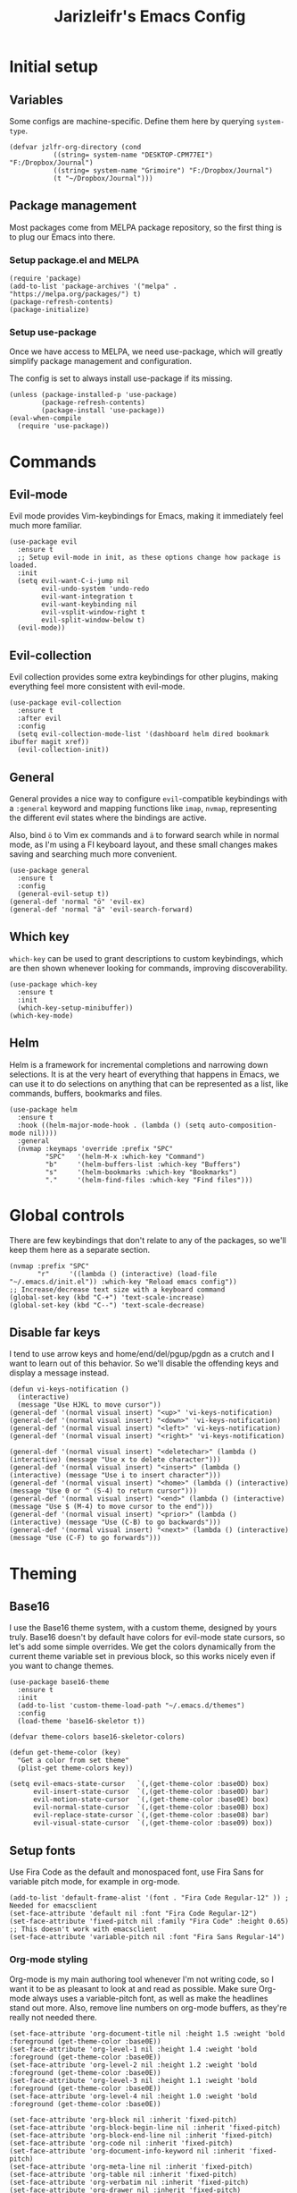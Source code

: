 #+TITLE:Jarizleifr's Emacs Config
* Initial setup
** Variables
Some configs are machine-specific. Define them here by querying ~system-type~.
#+begin_src elisp
(defvar jzlfr-org-directory (cond
	       ((string= system-name "DESKTOP-CPM77EI") "F:/Dropbox/Journal")
	       ((string= system-name "Grimoire") "F:/Dropbox/Journal")
	       (t "~/Dropbox/Journal")))
#+end_src
** Package management
Most packages come from MELPA package repository, so the first thing is to plug our Emacs into there.

*** Setup package.el and MELPA
#+begin_src elisp
(require 'package)
(add-to-list 'package-archives '("melpa" . "https://melpa.org/packages/") t)
(package-refresh-contents)
(package-initialize)
#+end_src

*** Setup use-package 
Once we have access to MELPA, we need use-package, which will greatly simplify package management and configuration.

The config is set to always install use-package if its missing.

#+begin_src elisp
(unless (package-installed-p 'use-package)
        (package-refresh-contents)
        (package-install 'use-package))
(eval-when-compile
  (require 'use-package))
#+end_src

* Commands
** Evil-mode
Evil mode provides Vim-keybindings for Emacs, making it immediately feel much more familiar.

#+begin_src elisp
(use-package evil
  :ensure t
  ;; Setup evil-mode in init, as these options change how package is loaded.
  :init
  (setq evil-want-C-i-jump nil
	    evil-undo-system 'undo-redo
        evil-want-integration t
	    evil-want-keybinding nil
        evil-vsplit-window-right t
        evil-split-window-below t)
  (evil-mode))
#+end_src

** Evil-collection
Evil collection provides some extra keybindings for other plugins, making everything feel more consistent with evil-mode.

#+begin_src elisp
(use-package evil-collection
  :ensure t
  :after evil
  :config
  (setq evil-collection-mode-list '(dashboard helm dired bookmark ibuffer magit xref))
  (evil-collection-init))
#+end_src

** General
General provides a nice way to configure ~evil~-compatible keybindings with a ~:general~ keyword and mapping functions like ~imap~, ~nvmap~, representing the different evil states where the bindings are active.

Also, bind ~ö~ to Vim ex commands and ~ä~ to forward search while in normal mode, as I'm using a FI keyboard layout, and these small changes makes saving and searching much more convenient.

#+begin_src elisp
(use-package general
  :ensure t
  :config
  (general-evil-setup t))
(general-def 'normal "ö" 'evil-ex)
(general-def 'normal "ä" 'evil-search-forward)
#+end_src

** Which key
~which-key~ can be used to grant descriptions to custom keybindings, which are then shown whenever looking for commands, improving discoverability.

#+begin_src elisp
(use-package which-key
  :ensure t
  :init
  (which-key-setup-minibuffer))
(which-key-mode)
#+end_src

** Helm
Helm is a framework for incremental completions and narrowing down selections. It is at the very heart of everything that happens in Emacs, we can use it to do selections on anything that can be represented as a list, like commands, buffers, bookmarks and files.

#+begin_src elisp
(use-package helm
  :ensure t
  :hook ((helm-major-mode-hook . (lambda () (setq auto-composition-mode nil))))
  :general
  (nvmap :keymaps 'override :prefix "SPC"
         "SPC"   '(helm-M-x :which-key "Command")
         "b"     '(helm-buffers-list :which-key "Buffers")
         "s"     '(helm-bookmarks :which-key "Bookmarks")
         "."     '(helm-find-files :which-key "Find files")))
#+end_src

* Global controls 
There are few keybindings that don't relate to any of the packages, so we'll keep them here as a separate section.

#+begin_src elisp 
(nvmap :prefix "SPC"
       "r"     '((lambda () (interactive) (load-file "~/.emacs.d/init.el")) :which-key "Reload emacs config"))
;; Increase/decrease text size with a keyboard command
(global-set-key (kbd "C-+") 'text-scale-increase)
(global-set-key (kbd "C--") 'text-scale-decrease)
#+end_src 

** Disable far keys
I tend to use arrow keys and home/end/del/pgup/pgdn as a crutch and I want to learn out of this behavior. So we'll disable the offending keys and display a message instead.
#+begin_src elisp
(defun vi-keys-notification ()
  (interactive)
  (message "Use HJKL to move cursor"))
(general-def '(normal visual insert) "<up>" 'vi-keys-notification)
(general-def '(normal visual insert) "<down>" 'vi-keys-notification)
(general-def '(normal visual insert) "<left>" 'vi-keys-notification)
(general-def '(normal visual insert) "<right>" 'vi-keys-notification)

(general-def '(normal visual insert) "<deletechar>" (lambda () (interactive) (message "Use x to delete character")))
(general-def '(normal visual insert) "<insert>" (lambda () (interactive) (message "Use i to insert character")))
(general-def '(normal visual insert) "<home>" (lambda () (interactive) (message "Use 0 or ^ (S-4) to return cursor")))
(general-def '(normal visual insert) "<end>" (lambda () (interactive) (message "Use $ (M-4) to move cursor to the end")))
(general-def '(normal visual insert) "<prior>" (lambda () (interactive) (message "Use (C-B) to go backwards")))
(general-def '(normal visual insert) "<next>" (lambda () (interactive) (message "Use (C-F) to go forwards")))
#+end_src

* Theming
** Base16
I use the Base16 theme system, with a custom theme, designed by yours truly. Base16 doesn't by default have colors for evil-mode state cursors, so let's add some simple overrides. We get the colors dynamically from the current theme variable set in previous block, so this works nicely even if you want to change themes.

#+begin_src elisp
(use-package base16-theme
  :ensure t
  :init
  (add-to-list 'custom-theme-load-path "~/.emacs.d/themes")
  :config
  (load-theme 'base16-skeletor t))

(defvar theme-colors base16-skeletor-colors)

(defun get-theme-color (key)
  "Get a color from set theme"
  (plist-get theme-colors key))

(setq evil-emacs-state-cursor   `(,(get-theme-color :base0D) box)
      evil-insert-state-cursor  `(,(get-theme-color :base0D) bar)
      evil-motion-state-cursor  `(,(get-theme-color :base0E) box)
      evil-normal-state-cursor  `(,(get-theme-color :base0B) box)
      evil-replace-state-cursor `(,(get-theme-color :base08) bar)
      evil-visual-state-cursor  `(,(get-theme-color :base09) box))
#+end_src

** Setup fonts
Use Fira Code as the default and monospaced font, use Fira Sans for variable pitch mode, for example in org-mode.

#+begin_src elisp
(add-to-list 'default-frame-alist '(font . "Fira Code Regular-12" )) ; Needed for emacsclient
(set-face-attribute 'default nil :font "Fira Code Regular-12")
(set-face-attribute 'fixed-pitch nil :family "Fira Code" :height 0.65)
;; This doesn't work with emacsclient
(set-face-attribute 'variable-pitch nil :font "Fira Sans Regular-14")
#+end_src

*** Org-mode styling
Org-mode is my main authoring tool whenever I'm not writing code, so I want it to be as pleasant to look at and read as possible. Make sure Org-mode always uses a variable-pitch font, as well as make the headlines stand out more. Also, remove line numbers on org-mode buffers, as they're really not needed there.

#+begin_src elisp
(set-face-attribute 'org-document-title nil :height 1.5 :weight 'bold :foreground (get-theme-color :base0E))
(set-face-attribute 'org-level-1 nil :height 1.4 :weight 'bold :foreground (get-theme-color :base0E))
(set-face-attribute 'org-level-2 nil :height 1.2 :weight 'bold :foreground (get-theme-color :base0E))
(set-face-attribute 'org-level-3 nil :height 1.1 :weight 'bold :foreground (get-theme-color :base0E))
(set-face-attribute 'org-level-4 nil :height 1.0 :weight 'bold :foreground (get-theme-color :base0E))

(set-face-attribute 'org-block nil :inherit 'fixed-pitch)
(set-face-attribute 'org-block-begin-line nil :inherit 'fixed-pitch)
(set-face-attribute 'org-block-end-line nil :inherit 'fixed-pitch)
(set-face-attribute 'org-code nil :inherit 'fixed-pitch)
(set-face-attribute 'org-document-info-keyword nil :inherit 'fixed-pitch)
(set-face-attribute 'org-meta-line nil :inherit 'fixed-pitch)
(set-face-attribute 'org-table nil :inherit 'fixed-pitch)
(set-face-attribute 'org-verbatim nil :inherit 'fixed-pitch)
(set-face-attribute 'org-drawer nil :inherit 'fixed-pitch)
(set-face-attribute 'org-special-keyword nil :inherit 'fixed-pitch)
(set-face-attribute 'org-tag nil :inherit 'fixed-pitch)
(set-face-attribute 'org-hide nil :inherit 'fixed-pitch)

(setq org-hidden-keywords (quote (author date email title)))

(add-hook 'org-mode-hook 'variable-pitch-mode)
(add-hook 'org-mode-hook 'org-indent-mode)
;; Slight issue with this, line numbers come back if you reload the configuration, revert-buffer works to reset but it's annoying
(add-hook 'org-mode-hook (lambda () (display-line-numbers-mode -1)))
#+end_src 
 
** Modeline
Include Doom Emacs modeline (status bar), which looks nice. Doom modeline requires the all-the-icons package, so make sure it's installed as well.

#+begin_src elisp 
(use-package all-the-icons
  :ensure t)
(use-package all-the-icons-dired
  :ensure t
  :after all-the-icons
  :config
  (add-hook 'dired-mode-hook 'all-the-icons-dired-mode))
(use-package doom-modeline
  :ensure t
  :init
  (doom-modeline-mode 1))
#+end_src
** Title bar
#+begin_src elisp
(setq frame-title-format '(multiple-frames "%b" ("" "%b - Wyrd Emacs")))
#+end_src

** GUI tweaks
Some miscellaneous tweaks and one-liners that don't necessarily warrant their own sections
#+begin_src elisp
(global-display-line-numbers-mode)
(global-visual-line-mode t)
(setq ring-bell-function 'ignore)
#+end_src

* Dashboard
Dashboard is the first thing you see when you start Emacs. I'll include some recent files, agenda for the day, as well as a nice little startup image, just to make things nice and personal.

#+begin_src elisp 
(use-package dashboard
  :ensure t
  :init
  (setq dashboard-set-heading-icons t)
  (setq dashboard-set-file-icons t)
  (setq dashboard-banner-logo-title "Welcome back, Jarizleifr!")
  (setq dashboard-startup-banner "~/.emacs.d/splash.txt")
  (setq dashboard-items '((projects  . 5)
			   (bookmarks . 5)
			   (recents   . 5)
                         (agenda    . 5)))
  :config
  (dashboard-setup-startup-hook))
(setq initial-buffer-choice (lambda () (get-buffer "*dashboard*")))
#+end_src

* Files
** Dired
Dired is the Emacs directory explorer. In general, it's better to use fuzzy find and searches to get what you're looking for, but sometimes it's useful to get a clear view of the directory structure.
#+begin_src elisp
(use-package dired
  :ensure nil
  :commands (dired dired-jump)
  :hook (dired-mode . (lambda () (dired-hide-details-mode 1)))
  :config
  (evil-collection-define-key 'normal 'dired-mode-map
    "h" 'dired-single-up-directory
    "l" 'dired-single-buffer)
  :custom ((dired-listing-switches "-agho --group-directories-first"))
  :general
  (nvmap :prefix "SPC"
         "d d"   '(dired :which-key "Dired")
         "d j"   '(dired-jump :which-key "Dired Jump")))
#+end_src

** Backups, Auto-Save
Emacs clutters folders quite profusely with backup and temp files, this'll stuff all backup and autosave data to .emacs.d instead.

#+begin_src elisp
(setq backup-directory-alist `(("." . ,(expand-file-name "tmp/backups/" user-emacs-directory))))

;; auto-save-mode doesn't create the path automatically!
(make-directory (expand-file-name "tmp/autosaves/" user-emacs-directory) t)
(setq auto-save-list-file-prefix
  (expand-file-name "tmp/autosaves/sessions/" user-emacs-directory)
    auto-save-file-name-transforms `((".*" ,(expand-file-name "tmp/autosaves/" user-emacs-directory) t)))
#+end_src

* Project management
** Projectile
Projectile is a project interaction library, which makes dealing with complex projects a breeze. One can for example build, run and test projects by providing a configuration. I'm using Helm as my finder, so helm-projectile is setup here as well, which provides some glue between the two libraries.

#+begin_src elisp
(defun jzlfr/projectile-project-find-function (dir)
  (let ((root (projectile-project-root dir)))
    (and root (cons 'transient root))))

(use-package projectile
  :ensure t
  :config
  (setq projectile-completion-system 'helm
        projectile-indexing-method 'alien
	  ;; projectile's find files functionality is broken on windows, when project includes git submodules
	  ;; workaround until this is fixed https://github.com/bbatsov/projectile/pull/1764
	  projectile-git-submodule-command nil)
  (add-to-list 'projectile-other-file-alist '("xsd" "xml"))
  (add-to-list 'projectile-other-file-alist '("xml" "xsd"))
  (projectile-global-mode)
  ;; Make projectile variables in .dir-locals.el safe
  (put 'projectile-test-suffix-function 'safe-local-variable #'functionp)
  ;;(with-eval-after-load 'project
  ;;  (add-to-list 'project-find-functions 'jzlfr/projectile-project-find-function))
  :bind
  (("<f5>" . projectile-run-project)
   ("<f6>" . projectile-test-project)
   ("<f8>" . projectile-compile-project))
  :general
  (nvmap :prefix "SPC"
         "p p"   '(projectile-find-file :which-key "Find files in project")
         "p f"   '(helm-projectile-ag :which-key "Search in project")
         "p t"   '(projectile-toggle-between-implementation-and-test :which-key "Toggle between implementation and test")))
(use-package helm-projectile
  :ensure t
  :config
  (helm-projectile-on))
#+end_src
** File search
#+begin_src elisp
(use-package helm-ag :ensure t)
#+end_src
* Org-mode
Org-mode is pretty much the number one reason for why I use Emacs in the first place.

#+begin_src elisp
(use-package org
  :config
  (setq org-cycle-separator-lines 1
	 org-archive-subtree-save-file-p nil
   	 org-directory jzlfr-org-directory
	 org-log-into-drawer t
       org-default-notes-file (expand-file-name "notes.org" org-directory)

	 org-indent-mode 1
	 org-hide-leading-stars t
	
	 ;; org-agenda
       org-agenda-window-setup 'current-window
	 org-agenda-files (list (expand-file-name "journal.org" org-directory)
                               (expand-file-name "habits.org"  org-directory)
                               (expand-file-name "work.org"    org-directory))

	 ;; Org source block config
	 org-src-fontify-natively t
       org-src-tabs-acts-natively t
       org-src-preserve-indentation t
       org-edit-src-content-indentation 0

	 ;; Org modules
       org-modules '(org-habit org-tempo)

	 ;; org-habit 
	 org-habit-graph-column 65
       org-habit-show-habits-only-for-today nil
       org-habit-show-all-today t

        ;; timer sound (32-bit float didn't work, 16-bit signed PCM did work)
        org-clock-sound (expand-file-name "alarm.wav" user-emacs-directory))
  :general
  (nvmap :prefix "SPC"
         "o a"   '(org-agenda :which-key "Open org agenda")
         "o c"   '(org-capture :which-key "Capture org note")
         "t w"   '((lambda () (interactive) (org-timer-set-timer 50)) :which-key "Set timer to WORK (50 min)") 
         "t b"   '((lambda () (interactive) (org-timer-set-timer 10)) :which-key "Set timer to BREAK (10 min)") 
         "t p"   '(org-timer-pause-or-continue :which-key "Pause or continue timer")))
#+end_src

** Org-journal
Setup directories and other general configuration and load up org-habit module.

#+begin_src elisp
(use-package org-journal
  :ensure t
  :config
  (setq org-journal-dir "F:/Dropbox/Journal/Journal"
   	  org-journal-file-type 'weekly
	  org-journal-date-format "%B %d, %Y (%A)"
	  org-journal-file-format "%Y-%m-%d.org")
  :general
  (nvmap :prefix "SPC"
         "o j j" '(org-journal-open-current-journal-file :which-key "Open current journal file")
         "o j n" '(org-journal-new-entry :which-key "New journal entry")))
#+end_src

** Exporting
#+begin_src elisp
(use-package htmlize :ensure t)
(require 'ox)
(require 'ox-html)
#+end_src

* Extended shell commands
Some functionality (like ~projectile~'s find commands) requires unix commands, which while can be installed on Windows, are usually overridden by Windows-specific commands. Here we add GNU findutils added by ~Scoop~ to the front of the ~PATH~ environment variable, to make sure that we default to our installed tools, instead of Windows tools.

My first idea was to put the entire shims folder in front of the ~PATH~, but that breaks C# language server Omnisharp, which no longer finds SDK for .NET.

#+begin_src elisp
(setenv "PATH" (concat
		(substitute-in-file-name "$SCOOP/apps/findutils/current/bin;")
		(substitute-in-file-name "$SCOOP/apps/coreutils/current/bin;")
		(getenv "PATH")))
#+end_src

* Programming

** Git integration (Magit)
#+begin_src elisp 
(use-package magit
  :ensure t
  :config
  (nvmap :prefix "SPC"
         "m"      '(magit :which-key "Magit")))
#+end_src

** Formatting
#+begin_src elisp
  (use-package editorconfig
  :ensure t
  :config (editorconfig-mode 1))
#+end_src

#+begin_src elisp
(use-package aggressive-indent
  :ensure t) 
#+end_src

** Advanced language support
*** Rust
#+begin_src elisp
(use-package rust-mode
  :ensure t)
#+end_src
*** C#
#+begin_src elisp
(use-package csharp-mode
  :ensure t
  :config
  (add-to-list 'auto-mode-alist '("\\.csx\\'" . csharp-mode))
  :hook (csharp-mode . aggressive-indent-mode))
#+end_src
*** XML
~nxml-mode~ is included in Emacs by default, but it needs to be setup for XML Schema Definition files.
#+begin_src elisp
(add-to-list 'auto-mode-alist '("\\.xsd\\'" . nxml-mode))
#+end_src
*** Language Server Protocol (Eglot)
Eglot is a language server protocol client, which can provide all sorts of IDE-like functionality to Emacs, like symbol renaming, formatting and applying code actions. Here we map different programming modes to language servers to use.

#+begin_src elisp
(use-package eglot
  :ensure t
  :hook ((csharp-mode . eglot-ensure)
	 (nxml-mode   . eglot-ensure))
  :config
  (add-to-list 'eglot-server-programs '(csharp-mode "D:/scoop/apps/omnisharp/current/omnisharp.exe" "-lsp"))
  (add-to-list 'eglot-server-programs '(nxml-mode "lemminx"))
  :general
  (nvmap :prefix "SPC"
	       "e f"   '(eglot-format :which-key "Eglot format")
	       "e q"   '(eglot-code-action-quickfix :which-key "Eglot quick fix")
	       "e a"   '(eglot-code-actions :which-key "Eglot code actions")
	       "e o"   '(eglot-code-action-organize-imports :which-key "Eglot organize imports")
	       "e r"   '(eglot-rename :which-key "Eglot rename")))
#+end_src

** Programming helpers

*** Keybindings
#+begin_src elisp
(nvmap :prefix "SPC"
       "c c"   '(comment-line :which-key "Comment line")
       "c r"   '(comment-region :which-key "Comment region")
       "f p"   '(flymake-goto-prev-error :which-key "Goto previous error")
       "f n"   '(flymake-goto-next-error :which-key "Goto next error"))
#+end_src

*** YASnippet
~yasnippet~ lets you configure your own custom snippets, so you don't need to write boilerplate code.
#+begin_src elisp
(use-package yasnippet
  :ensure t
  :config
  (setq yas-snippet-dirs '("~/.emacs.d/snippets"))
  (yas-global-mode 1))
#+end_src

*** Company-mode
~company~ is a text completion framework, which will give symbol suggestions as you write code. ~company~ doesn't play nice with ~yasnippet~ out of the box, so we'll need to give it a little help.

#+begin_src elisp
(defun company-yasnippet-or-completion ()
  (interactive)
  (let ((yas-fallback-behavior nil))
    (unless (yas-expand)
      (call-interactively #'company-complete-common))))

(use-package company
  :ensure t
  :config
  (setq company-idle-delay 0
	      company-minimum-prefix-length 1)
  (add-hook 'company-mode-hook (lambda ()
	  (substitute-key-definition 'company-complete-common
                               'company-yasnippet-or-completion
			              company-active-map)))
  :hook ((csharp-mode . company-mode)
         (nxml-mode   . company-mode)))
#+end_src

